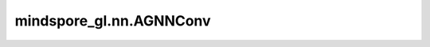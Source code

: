 mindspore_gl.nn.AGNNConv
========================

.. py:class:: mindspore_gl.nn.AGNNConv(init_beta: float = 1.0, learn_beta: bool = True)

    基于Attention的图神经网络。来自论文 `Attention-based Graph Neural Network for Semi-Supervised Learning <https://arxiv.org/abs/1803.03735>`_ 。

    .. math::
        H^{l+1} = P H^{l}

    计算 :math:`P` :

    .. math::
        P_{ij} = \mathrm{softmax}_i ( \beta \cdot \cos(h_i^l, h_j^l))

    :math:`\beta` 是单个标量参数。

    参数：
        - **init_beta** (float，可选) - 初始化 :math:`\beta` ，单个标量参数。默认值：``1.0``。
        - **learn_beta** (bool，可选) - 是否 :math:`\beta` 可学习。默认值：``True``。

    输入：
        - **x** (Tensor) - 输入节点特征。Shape为 :math:`(N,*)` ，其中 :math:`N` 是节点数，
          :math:`*` 可以是任何shape。
        - **g** (Graph) - 输入图表。

    输出：
        - Tensor，输出节点特征，其中shape应与输入 `x` 相同。

    异常：
        - **TypeError** - 如果 `init_beta` 不是float。
        - **TypeError** - 如果 `learn_beta` 不是bool。
